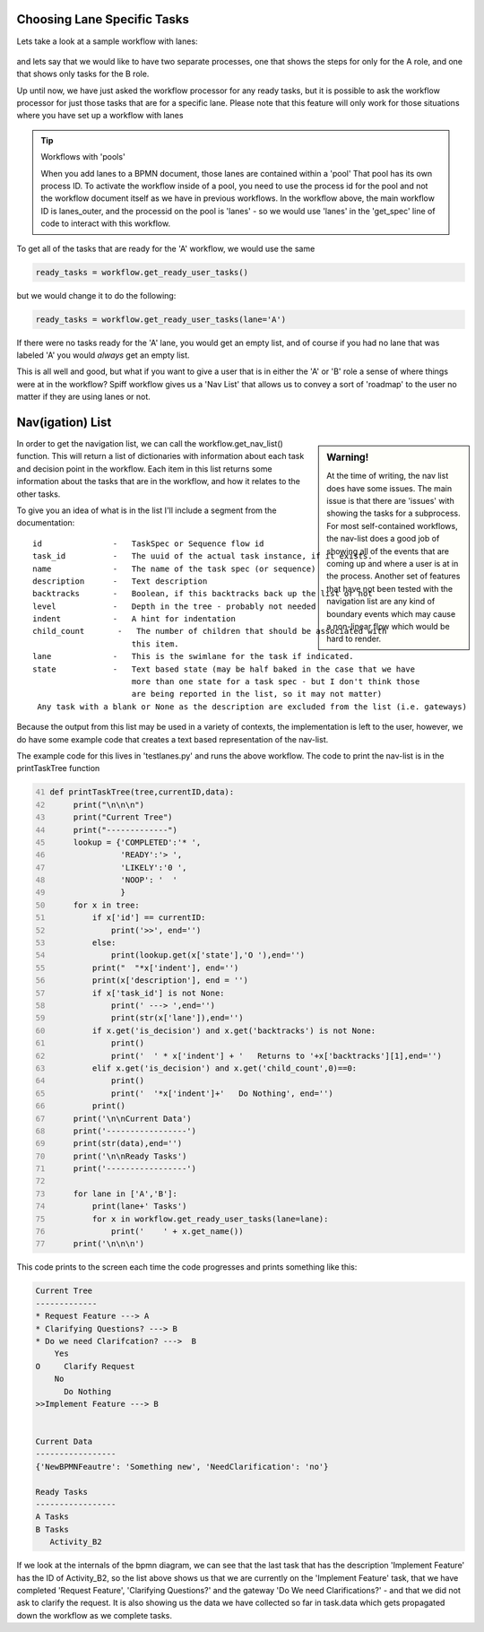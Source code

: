 Choosing Lane Specific Tasks
===================================

Lets take a look at a sample workflow with lanes:

.. figure:: images/lanes.png

and lets say that we would like to have two separate processes, one that shows the steps for only for the A role, and
one that shows only tasks for the B role.

Up until now, we have just asked the workflow processor for any ready tasks, but it is possible to ask the workflow
processor for just those tasks that are for a specific lane. Please note that this feature will only work for those
situations where you have set up a workflow with lanes

.. tip:: Workflows with 'pools'

  When you add lanes to a BPMN document, those lanes are contained within a 'pool' That pool has its own process
  ID. To activate the workflow inside of a pool, you need to use the process id for the pool and not the workflow
  document itself as we have in previous workflows. In the workflow above, the main workflow ID is lanes_outer, and
  the processid on the pool is 'lanes' - so we would use 'lanes' in the 'get_spec' line of code to interact with this
  workflow.

To get all of the tasks that are ready for the 'A' workflow, we would use the same

.. code:: python

     ready_tasks = workflow.get_ready_user_tasks()

but we would change it to do the following:

.. code:: python

     ready_tasks = workflow.get_ready_user_tasks(lane='A')

If there were no tasks ready for the 'A' lane, you would get an empty list, and of course if you had no lane that was
labeled 'A' you would *always* get an empty list.


This is all well and good, but what if you want to give a user that is in either the 'A' or 'B' role a sense of where
things were at in the workflow?  Spiff workflow gives us a 'Nav List' that allows us to convey a sort of 'roadmap' to
the user no matter if they are using lanes or not.

Nav(igation) List
=================

.. sidebar:: Warning!

  At the time of writing, the nav list does have some issues. The main issue is that there are 'issues' with showing
  the tasks for a subprocess. For most self-contained workflows, the nav-list does a good job of showing all of the
  events that are coming up and where a user is at in the process. Another set of features that have not been tested
  with the navigation list are any kind of boundary events which may cause a non-linear flow which would be hard to
  render.

In order to get the navigation list, we can call the workflow.get_nav_list() function. This will return a list of dictionaries with information about each task and decision point in the workflow. Each item in this list returns some information about the tasks that are in the workflow, and how it relates to the other tasks.

To give you an idea of what is in the list I'll include a segment from the documentation::

               id               -   TaskSpec or Sequence flow id
               task_id          -   The uuid of the actual task instance, if it exists.
               name             -   The name of the task spec (or sequence)
               description      -   Text description
               backtracks       -   Boolean, if this backtracks back up the list or not
               level            -   Depth in the tree - probably not needed
               indent           -   A hint for indentation
               child_count       -   The number of children that should be associated with
                                    this item.
               lane             -   This is the swimlane for the task if indicated.
               state            -   Text based state (may be half baked in the case that we have
                                    more than one state for a task spec - but I don't think those
                                    are being reported in the list, so it may not matter)
                Any task with a blank or None as the description are excluded from the list (i.e. gateways)


Because the output from this list may be used in a variety of contexts, the implementation is left to the user, however, we do have some example code that creates a text based representation of the nav-list.

The example code for this lives in 'testlanes.py' and runs the above workflow. The code to print the nav-list is in the printTaskTree function


.. code:: python
   :number-lines: 41

   def printTaskTree(tree,currentID,data):
        print("\n\n\n")
        print("Current Tree")
        print("-------------")
        lookup = {'COMPLETED':'* ',
                  'READY':'> ',
                  'LIKELY':'0 ',
                  'NOOP': '  '
                  }
        for x in tree:
            if x['id'] == currentID:
                print('>>', end='')
            else:
                print(lookup.get(x['state'],'O '),end='')
            print("  "*x['indent'], end='')
            print(x['description'], end = '')
            if x['task_id'] is not None:
                print(' ---> ',end='')
                print(str(x['lane']),end='')
            if x.get('is_decision') and x.get('backtracks') is not None:
                print()
                print('  ' * x['indent'] + '   Returns to '+x['backtracks'][1],end='')
            elif x.get('is_decision') and x.get('child_count',0)==0:
                print()
                print('  '*x['indent']+'   Do Nothing', end='')
            print()
        print('\n\nCurrent Data')
        print('-----------------')
        print(str(data),end='')
        print('\n\nReady Tasks')
        print('-----------------')

        for lane in ['A','B']:
            print(lane+' Tasks')
            for x in workflow.get_ready_user_tasks(lane=lane):
                print('    ' + x.get_name())
        print('\n\n\n')

This code prints to the screen each time the code progresses and prints something like this:

.. code::

   Current Tree
   -------------
   * Request Feature ---> A
   * Clarifying Questions? ---> B
   * Do we need Clarifcation? --->  B
       Yes
   O     Clarify Request
       No
         Do Nothing
   >>Implement Feature ---> B


   Current Data
   -----------------
   {'NewBPMNFeautre': 'Something new', 'NeedClarification': 'no'}

   Ready Tasks
   -----------------
   A Tasks
   B Tasks
      Activity_B2


If we look at the internals of the bpmn diagram, we can see that the last task that has the description 'Implement
Feature' has the ID of Activity_B2, so the list above shows us that we are currently on the 'Implement Feature' task,
that we have completed 'Request Feature', 'Clarifying Questions?' and the gateway 'Do We need Clarifications?' - and
that we did not ask to clarify the request.  It is also showing us the data we have collected so far in task.data
which gets propagated down the workflow as we complete tasks.

